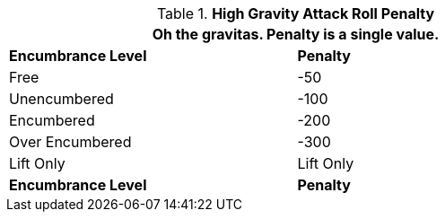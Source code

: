 // Table 35.8 High Gravity Effects Penalty
.*High Gravity Attack Roll Penalty*
[width="75%",cols="2*^",frame="all", stripes="even"]
|===
2+<|Oh the gravitas. Penalty is a single value.

s|Encumbrance Level
s|Penalty

|Free
|-50

|Unencumbered
|-100

|Encumbered
|-200

|Over Encumbered
|-300

|Lift Only
|Lift Only

s|Encumbrance Level
s|Penalty
|===

